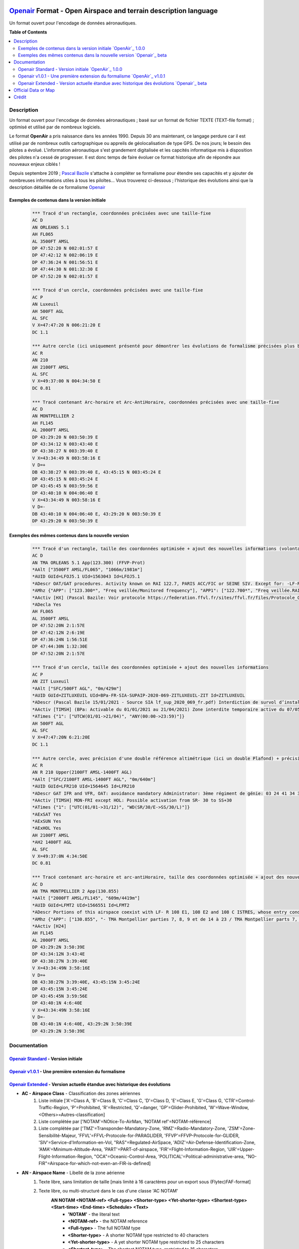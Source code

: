 |imgOpenair100| |imgOpenair101| |imgOpenairBeta|

`Openair`_ Format - Open Airspace and terrain description language
===================
Un format ouvert pour l'encodage de données aéronautiques.


**Table of Contents**

.. contents::
   :backlinks: none
   :local:


Description
-----------
Un format ouvert pour l'encodage de données aéronautiques ; basé sur un format de fichier TEXTE (TEXT-file format) ; optimisé et utilisé par de nombreux logiciels.

Le format **OpenAir** a pris naissance dans les années 1990. Depuis 30 ans maintenant, ce langage perdure car il est utilisé par de nombreux outils cartographique ou appreils de géolocalisation de type GPS.
De nos jours; le besoin des pilotes a évolué. L'information aéronautique s'est grandement digitalisée et les capcités informatique mis à disposition des pilotes n'a cessé de progresser.
Il est donc temps de faire évoluer ce format historique afin de répondre aux nouveaux enjeux ciblés !

Depuis septembre 2019 ; `Pascal Bazile`_ s'attache à compléter se formalisme pour étendre ses capacités et y ajouter de nombreuses informations utiles à tous les piloltes...
Vous trouverez ci-dessous ; l'historique des évolutions ainsi que la description détaillée de ce formalisme `Openair`_


Exemples de contenus dans la version initiale |imgOpenair100|
~~~~~~~~~~~~~~~~~~~~~~~~~~~~~~~~~~~~~~~~~~~~~~~~~~~~~~~~
	.. code::
	
		*** Tracé d'un rectangle, coordonnées précisées avec une taille-fixe
		AC D
		AN ORLEANS 5.1
		AH FL065
		AL 3500FT AMSL
		DP 47:52:20 N 002:01:57 E
		DP 47:42:12 N 002:06:19 E
		DP 47:36:24 N 001:56:51 E
		DP 47:44:30 N 001:32:30 E
		DP 47:52:20 N 002:01:57 E

		*** Tracé d'un cercle, coordonnées précisées avec une taille-fixe
		AC P
		AN Luxeuil
		AH 500FT AGL
		AL SFC
		V X=47:47:20 N 006:21:20 E
		DC 1.1

		*** Autre cercle (ici uniquement présenté pour démontrer les évolutions de formalisme précisées plus bas...)
		AC R
		AN 210
		AH 2100FT AMSL
		AL SFC
		V X=49:37:00 N 004:34:50 E
		DC 0.81

		*** Tracé contenant Arc-horaire et Arc-AntiHoraire, coordonnées précisées avec une taille-fixe
		AC D
		AN MONTPELLIER 2
		AH FL145
		AL 2000FT AMSL
		DP 43:29:20 N 003:50:39 E
		DP 43:34:12 N 003:43:40 E
		DP 43:38:27 N 003:39:40 E
		V X=43:34:49 N 003:58:16 E
		V D=+
		DB 43:38:27 N 003:39:40 E, 43:45:15 N 003:45:24 E
		DP 43:45:15 N 003:45:24 E
		DP 43:45:45 N 003:59:56 E
		DP 43:40:10 N 004:06:40 E
		V X=43:34:49 N 003:58:16 E
		V D=-
		DB 43:40:10 N 004:06:40 E, 43:29:20 N 003:50:39 E
		DP 43:29:20 N 003:50:39 E

Exemples des mêmes contenus dans la nouvelle version |imgOpenairBeta|
~~~~~~~~~~~~~~~~~~~~~~~~~~~~~~~~~~~~~~~~~~~~~~~~~~~~~~~~~~~~~~~~~~~~~
	.. code::
	
		*** Tracé d'un rectangle, taille des coordonnées optimisée + ajout des nouvelles informations (volontairement positionnées en commentaire ('*' en entête) afin d'assurer une 'compatibilité ascendante' pour les anciens-outillages...)
		AC D
		AN TMA ORLEANS 5.1 App(123.300) (FFVP-Prot)
		*AAlt ["3500FT AMSL/FL065", "1066m/1981m"]
		*AUID GUId=LFOJ5.1 UId=1563043 Id=LFOJ5.1
		*ADescr OAT/GAT procedures. Activity known on RAI 122.7, PARIS ACC/FIC or SEINE SIV. Except for: -LF-R 243 when active. - LF-P 34 SAINT LAURENT DES EAUX: entry prohibited, exception see AIP ENR 5.1
		*AMhz {"APP": ["123.300*", "Freq veillée/Monitored frequency"], "APP1": ["122.700*", "Freq veillée.RAI/Monitored frequency.Automatical information transmitter"], "TWR": ["121.500*", "Freq veillée/Monitored frequency"], "TWR1": ["124.800*", "Freq veillée/Monitored frequency"], "TWR2": ["122.100*", "Freq veillée/Monitored frequency"]}
		*AActiv [HX] (Pascal Bazile: Voir protocole https://federation.ffvl.fr/sites/ffvl.fr/files/Protocole_Orleans_2015-BA123.pdf) - Activable H24. Possible activation H24
		*ADecla Yes
		AH FL065
		AL 3500FT AMSL
		DP 47:52:20N 2:1:57E
		DP 47:42:12N 2:6:19E
		DP 47:36:24N 1:56:51E
		DP 47:44:30N 1:32:30E
		DP 47:52:20N 2:1:57E

		*** Tracé d'un cercle, taille des coordonnées optimisée + ajout des nouvelles informations
		AC P
		AN ZIT Luxeuil
		*AAlt ["SFC/500FT AGL", "0m/429m"]
		*AUID GUId=ZITLUXEUIL UId=BPa-FR-SIA-SUPAIP-2020-069-ZITLUXEUIL-ZIT Id=ZITLUXEUIL
		*ADescr (Pascal Bazile 15/01/2021 - Source SIA lf_sup_2020_069_fr.pdf) Interdiction de survol d’installations défense spécifiques
		*AActiv [TIMSH] (BPa: Activable du 01/01/2021 au 21/04/2021) Zone interdite temporaire active du 07/05/2020 au 21/04/2021
		*ATimes {"1": ["UTCW(01/01->21/04)", "ANY(00:00->23:59)"]}
		AH 500FT AGL
		AL SFC
		V X=47:47:20N 6:21:20E
		DC 1.1

		*** Autre cercle, avec précision d'une double référence altimétrique (ici un double Plafond) + précision de la non-activation les: Samedis/SATerday, Dimanches/SUNday et JoursFériés/HOLiday
		AC R
		AN R 210 Upper(2100FT AMSL-1400FT AGL)
		*AAlt ["SFC/2100FT AMSL-1400FT AGL", "0m/640m"]
		*AUID GUId=LFR210 UId=1564645 Id=LFR210
		*ADescr GAT IFR and VFR, OAT: avoidance mandatory Administrator: 3ème régiment de génie: 03 24 41 34 33 or 34 12.
		*AActiv [TIMSH] MON-FRI except HOL: Possible activation from SR- 30 to SS+30
		*ATimes {"1": ["UTC(01/01->31/12)", "WD(SR/30/E->SS/30/L)"]}
		*AExSAT Yes
		*AExSUN Yes
		*AExHOL Yes
		AH 2100FT AMSL
		*AH2 1400FT AGL
		AL SFC
		V X=49:37:0N 4:34:50E
		DC 0.81

		*** Tracé contenant arc-horaire et arc-antiHoraire, taille des coordonnées optimisée + ajout des nouvelles informations
		AC D
		AN TMA MONTPELLIER 2 App(130.855)
		*AAlt ["2000FT AMSL/FL145", "609m/4419m"]
		*AUID GUId=LFMT2 UId=1566551 Id=LFMT2
		*ADescr Portions of this airspace coexist with LF- R 108 E1, 108 E2 and 108 C ISTRES, whose entry conditions are stated in part ENR 5.1.
		*AMhz {"APP": ["130.855", "- TMA Montpellier parties 7, 8, 9 et de 14 à 23 / TMA Montpellier parts 7, 8, 9 and from 14 to 23.# - Volumes des TMA 3, 4 et 5 inclus dans le SIV Montpellier partie 5 / Volumes of TMA 3, 4 and 5 included in FIS Montpellier part 5."], "APP1": ["120.375"], "APP2": ["131.055", "- TMA Montpellier parties 1, 2, 3.1, 4, 4.1, 6, 6.1 et de 10 à 13 / TMA Montpellier parts 1, 2, 3.1, 4, 4.1, 6, 6.1 and from 10 to 13#- Volumes des TMA Montpellier parties 3, 4, 5 inclus dans le SIV Montpellier partie 1 / Volumes of TMA Montpellier parts 3, 4, 5 included in FIS Montpellier part 1"], "APP3": ["127.280"], "TWR": ["118.200"], "TWR1": ["118.775"], "FIS": ["134.375", "SIV 1 et/and 2."], "FIS1": ["125.650", "SIV 3, 4 et/and 4.1."], "ATIS": ["124.130", "TEL ATIS: 04 67 13 11 70", "0467131170"]}
		*AActiv [H24]
		AH FL145
		AL 2000FT AMSL
		DP 43:29:2N 3:50:39E
		DP 43:34:12N 3:43:4E
		DP 43:38:27N 3:39:40E
		V X=43:34:49N 3:58:16E
		V D=+
		DB 43:38:27N 3:39:40E, 43:45:15N 3:45:24E
		DP 43:45:15N 3:45:24E
		DP 43:45:45N 3:59:56E
		DP 43:40:1N 4:6:40E
		V X=43:34:49N 3:58:16E
		V D=-
		DB 43:40:1N 4:6:40E, 43:29:2N 3:50:39E
		DP 43:29:2N 3:50:39E


Documentation
-------------

`Openair Standard`_ - Version initiale |imgOpenair100|
~~~~~~~~~~~~~~~~~~~~~~~~~~~~~~~~~~~~~~~~~~~~~~~~~~~~~~

`Openair v1.0.1`_ - Une première extension du formalisme |imgOpenair101|
~~~~~~~~~~~~~~~~~~~~~~~~~~~~~~~~~~~~~~~~~~~~~~~~~~~~~~~~~~~~~~~~~~~~~

`Openair Extended`_ - Version actuelle étandue avec historique des évolutions |imgOpenairBeta|
~~~~~~~~~~~~~~~~~~~~~~~~~~~~~~~~~~~~~~~~~~~~~~~~~~~~~~~~~~~~~~~~~~~~~~~~~~~~~~~~~~~~~~~~~~~~~~
* **AC - Airspace Class** - Classification des zones aériennes
	1. |imgOpenair100| Liste initiale ['A'=Class A, 'B'=Class B, 'C'=Class C, 'D'=Class D, 'E'=Class E, 'G'=Class G, 'CTR'=Control-Traffic-Region, 'P'=Prohibited, 'R'=Restricted, 'Q'=danger, 'GP'=Glider-Prohibited, 'W'=Wave-Window, <Others>=Autres-classification]
	2. |imgOpenair101| Liste complétée par ['NOTAM'=NOtice-To-AirMan, 'NOTAM ref'=NOTAM-référence]
	3. |imgOpenairBeta| Liste complétée par ['TMZ'=Transponder-Mandatory-Zone, 'RMZ'=Radio-Mandatory-Zone, 'ZSM'=Zone-Sensibilité-Majeur, 'FFVL'=FFVL-Protocole-for-PARAGLIDER, 'FFVP'=FFVP-Protocole-for-GLIDER, 'SIV'=Service-d'Information-en-Vol, "RAS"=Regulated-AirSpace, 'ADIZ'=Air-Defense-Identification-Zone, 'AMA'=Minimum-Altitude-Area, 'PART'=PART-of-airspace, 'FIR'=Flight-Information-Region, 'UIR'=Upper-Flight-Information-Region, "OCA"=Oceanic-Control-Area, 'POLITICAL'=Political-administrative-area, "NO-FIR"=Airspace-for-which-not-even-an-FIR-is-defined]

* **AN - Airspace Name** - Libellé de la zone aérienne
	1. |imgOpenair100| Texte libre, sans limitation de taille [mais limité à 16 caractères pour un export sous (Flytec)FAF-format]
	2. |imgOpenair101| Texte libre, ou multi-structuré dans le cas d'une classe 'AC NOTAM'
		**AN NOTAM <NOTAM-ref> <Full-type> <Shorter-type> <Yet-shorter-type> <Shortest-type> <Start-time> <End-time> <Schedule> <Text>**
			- **'NOTAM'** - the literal text
			- **<NOTAM-ref>** - the NOTAM reference
			- **<Full-type>** - The full NOTAM type
			- **<Shorter-type>** - A shorter NOTAM type restricted to 40 characters
			- **<Yet-shorter-type>** - A yet shorter NOTAM type restricted to 25 characters
			- **<Shortest-type>** - The shortest NOTAM type, restricted to 16 characters
			- **<Start-time>** - The NOTAM start
			- **<End-time>** - The NOTAM end
			- **<Schedule>** - The NOTAM schedule
			- **<Text>** - The NOTAM text
		.. code::
		
			*** Here's an example of a NOTAM exported to XCSoar:
			AC NOTAM
			AN NOTAM Air display 16Aug 12:30-16Aug 14:00 H3901/15 AIR DISPLAY/AEROBATICS WI 2NM RADIUS 511918N 0000431E (VCY BIGGIN HILL, KENT). OPS CTC 07803 713470. 15-08-0337/AS4.
			AH 2400ALT
			AL SFC
			V X=51:19:18 N 000:04:31 E
			DC 2

	3. |imgOpenairBeta| Texte libre, ou multi-structuré
		**AN <Type> Nom-de-la-zone [<TypeMhz>(Freq-Principale)] [([<CodeActivity>] / [<SeeNOTAM>])] [<Upper>(Alt1/Alt2) et/ou <Lower>(Alt1/Alt2)]**
			- **<Type>** - Typage de la zone : parmis la liste ['TMA'=Terminal-Manoeuvring-Area, 'CTR'=Control-Traffic-Region, 'RTBA'=Reseau-Tres-Basse-Altitude, 'ZIT'=Zone-Interdite-Temporaire, 'TRA'=Temporary-Reserved-Area, 'TSA'=Temporary-Segregated-Area, 'CTA'=ConTrol-Area, 'CBA'=Cross-Boerder-Area, 'LTA'=Lower-Trafic-Area, 'PROTECT'=Airspace-protected-from-specific-air-traffic, 'NATURE'=Natural-reserve, 'FFVL-Prot'=FFVL-Protocole, 'FFVP-Prot'=FFVP-Protocole, 'SPORT'=Aerial-sporting, 'TRPLA'=Treuil-Planeurs, 'TRVL'=Treuil-Vol-Libre, 'PJE'=Parachute-Jumping-Exercise, 'BAL'('BALLOON','BALLOONING')=hot-air-BALloons, 'AER'Radio-controlled-model-flying, 'PRN'=Police-rescue-activity-or-nature-reserve-management-operations, 'ATZ'=Aerodrome-Traffic-Zone, 'AWY'=Airway, 'FIS'=Flight-Information-Service, 'UTA'=Upper-Control-Area]
			- **<TypeMhz>** - Typage de la fréquence-radio-principale qui est affichée : parmis la liste ['App'=Approche, 'Twr'=Tower, 'FIS'=Flight-Information-Service, 'AFIS'=Automatic-Fligth-Information-Service, 'ATIS'=Automatic-Terminal-Information-Service, ...]
			- **<CodeActivity>** - Codification de l'activité de la zone : parmis la liste [PARAGLIDER, HANGGLIDER, GLIDER, PARACHUTE, ULM, NATURE, NO-NOISE, FIRE, GAZ, HI-RADIO, IND-CHEM, IND-NUCLEAR, IND-OIL, JETCLIMB, LASER, MILOPS, MISSILES, NAVAL,  PROCEDURE, REFUEL, SHOOT, SPORT, TECHNICAL, TFC-AD, TFC-HELI, TRG, UAV, VIP, VIP-PRES, WORK, OTHER]
			- **<SeeNOTAM>** - Affichage de l'information contenue dans le nouveau tag '*ASeeNOTAM' (décrit plus bas...)
			- **<Upper>** (Ceiling) - Affichage optionnel de la double-référence-altimétrique du plafond de la zone
			- **<Lower>** (Floor) - Affichage optionnel de la double-référence-altimétrique du plancher de la zone 
		.. code::
		
			*** Quelques exemples
			- AN R KOKSIJDE (MILOPS)
			- AN R KOKSIJDE (MILOPS)
			- AN RMZ MORLAIX Twr(118.500)
			- AN ZRT A400M Twr(124.800) (SeeNotam)
			- AN TMA ETAIN 1 App(120.125) (SeeNotam)
			- AN FFVL-Prot LE TOUQUET Twr(118.450) (PARAGLIDER)
			- AN CTR CHAMBERY 1 Twr(118.300) Upper(3500FT AMSL-1000FT AGL)
			- AN TMA CHAMBERY 1 App(123.700) (SeeNotam) Lower(1000FT AGL-3000FT AMSL)

* **AL & AH - Airspace Ceiling and Floor** - Définition des altitudes de Plancher et de Plafond  de la zone
	1. |imgOpenair100| Texte multi-structuré
		- **AH** - ['UNL'('UNLIM')=Unlimited, '99999<Unit> <RefAlti>', 'FL999'=Flight-Level]
		- **AL** - ['SFC'('GND')=Surface-au-sol, '99999<Unit> <refAlti>', 'FL999'=Flight-Level]
			- **<Unit>** - Unité de mesure dans la liste ['FT'('F')=Feet, 'M'=Meter]
			- **<RefAlti>** - Référence altimétrique selon la liste ['AMSL'('MSL','STD')=Above-Mean-Sea-Level, 'AGL'('ASFC'))=Above-Ground-Level]
			
	3. |imgOpenairBeta| Aucun changement proposé mais juste l'anonce d'un point d'attention MAJEUR !
		- /!\\ Warning - Ne jamais utiliser la référence-altimétrique **<RefAlti>**='ASFC' car plusieurs appreils (y compris XCsoar) ne savent pas interpréter cette codification ! .. 'ASFC' n'est pas une codification référencée par l'OACI (et pourtant souvent utilisé par le SIA-France...). En remplacement, vous devez systématiquement utiliser 'AGL', ainsi ce sera compatible avec tous les appareils ;-)
		.. code::
		
			*** Quelques exemples concrets
			AC D
			AN CTR CHAMBERY 1
			AH 3500FT AMSL			--> 3500 Pieds relatif au niveau moyen de la mer
			AL SFC					--> Surface du sol, éventuellement assimilable à 0 mètre pour notre activité ;-)

			AC D
			AN CTR CHAMBERY 3
			AH 1000FT AGL			--> 1000 Pieds au dessus du sol, l'altitude dépend donc de la hauteur ou topologie du terrain
			AL SFC
			
			AC D
			AN TMA CHAMBERY 1
			AH FL095				--> Niveau de vol fixé à 9500 Pieds ; l'altitude dépend donc de la pression atmosphérique
			AL 3000FT AMSL			

	
* **\*AH2 - Second Airspace Ceiling** - Seconde altitude du plafond de la zone
	3. |imgOpenairBeta| Cette information est exclusivement présente dans le cas d'une zone décrite avec un double-référence-altimétrique...
	Utiliser le même formalisme que les éléments **AL & AH** (présenté ci-dessus)
		Deux cas concrets sur cartographie officielle OACI France: |imgLFLB1-doubleRefAltiUpper| ou |imgLFR210-doubleRefAltiUpper|
			.. code::
			
				*** Exemple concret
				AC R
				AN R 210 Upper(2100FT AMSL-1400FT AGL)
				*AAlt ["SFC/2100FT AMSL-1400FT AGL", "0m/640m"]
				AH 2100FT AMSL
				*AH2 1400FT AGL
				AL SFC
				V X=49:37:0N 4:34:50E
				DC 0.81


Official Data or Map
--------------------
* `Paragliding OpenAir French Files`_ - The single source of aeronautical information


Crédit
------
* `Pascal Bazile`_ main developer of `Paragliding OpenAir French Files`_



.. |imgOpenair100| image:: res/openair_v1.0.0.svg
	:target: `Openair Standard`_
	:alt: `OpenAir`_ 1.0.0
.. |imgOpenair101| image:: res/openair_v1.0.1.svg
	:target: `Openair v1.0.1`_
	:alt: `OpenAir`_ v1.0.1
.. |imgOpenairBeta| image:: res/openair_betaVersion.svg
	:target: `Openair`_
	:alt: `Openair`_ beta
.. |imgLFR210-doubleRefAltiUpper-DIRHTML-ne-fonctionne-pas| raw:: html <img src="res/LFR210_double-ref-alti_upper.jpg" width="50">
.. |imgLFLB1-doubleRefAltiUpper| image:: res/LFLB1_double-ref-alti_upper.jpg
   :height: 100
   :width: 200
   :scale: 50
   :alt: Double Ref. Alti. (Upper)
.. |imgLFR210-doubleRefAltiUpper| image:: res/LFR210_double-ref-alti_upper.jpg
   :height: 100
   :width: 200
   :scale: 50
   :alt: Double Ref. Alti. (Upper)


.. _Pascal Bazile: https://github.com/BPascal-91/
.. _Paragliding OpenAir French Files: http://pascal.bazile.free.fr/paraglidingFolder/divers/GPS/OpenAir-Format/

.. _Openair: `Openair (on GitHub)`_
.. _Openair Extended: `Openair (on GitHub)`_
.. _Openair (on GitHub): https://github.com/BPascal-91/eAirspacesFormats/tree/master/openair/#readme
.. _Openair v1.0.1: https://notaminfo.com/exporthelp#stdopenair
.. _Openair Standard: http://www.winpilot.com/UsersGuide/UserAirspace.asp

